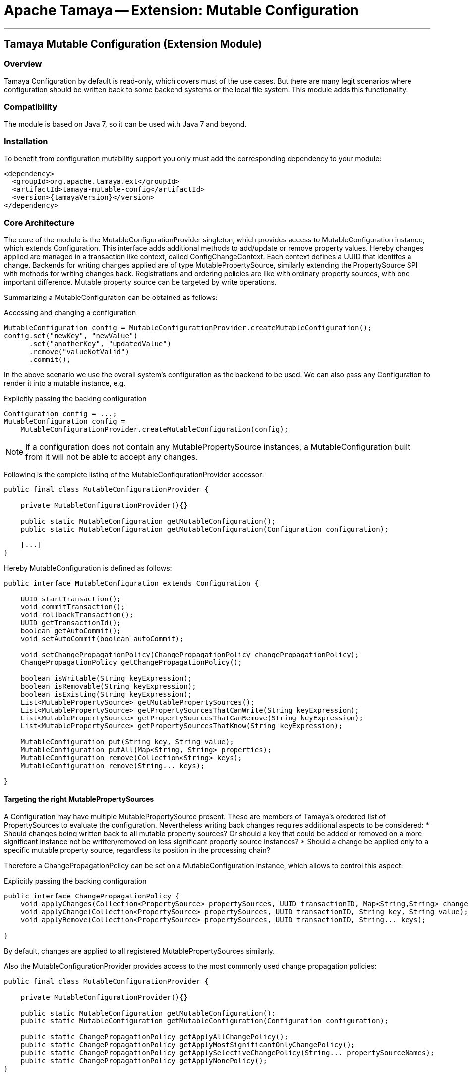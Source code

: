 // Licensed to the Apache Software Foundation (ASF) under one
// or more contributor license agreements.  See the NOTICE file
// distributed with this work for additional information
// regarding copyright ownership.  The ASF licenses this file
// to you under the Apache License, Version 2.0 (the
// "License"); you may not use this file except in compliance
// with the License.  You may obtain a copy of the License at
//
//   http://www.apache.org/licenses/LICENSE-2.0
//
// Unless required by applicable law or agreed to in writing,
// software distributed under the License is distributed on an
// "AS IS" BASIS, WITHOUT WARRANTIES OR CONDITIONS OF ANY
// KIND, either express or implied.  See the License for the
// specific language governing permissions and limitations
// under the License.

= Apache Tamaya -- Extension: Mutable Configuration

:name: Tamaya
:rootpackage: org.apache.tamaya.mutableconfig
:title: Apache Tamaya Extension: Mutable Configuration
:revnumber: 0.1
:revremark: Incubator
:revdate: March 2016
:longversion: {revnumber} ({revremark}) {revdate}
:authorinitials: ATR
:author: Anatole Tresch
:email: <anatole@apache.org>
:source-highlighter: coderay
:website: http://tamaya.incubator.apache.org/
:toc:
:toc-placement: manual
:encoding: UTF-8
:numbered:

'''

<<<

toc::[]

<<<
:numbered!:
<<<
[[Core]]
== Tamaya Mutable Configuration (Extension Module)
=== Overview

Tamaya Configuration by default is read-only, which covers must of the use cases. But there are many legit scenarios
where configuration should be written back to some backend systems or the local file system. This module adds this
functionality.

=== Compatibility

The module is based on Java 7, so it can be used with Java 7 and beyond.

=== Installation

To benefit from configuration mutability support you only must add the corresponding dependency to your module:

[source, xml]
-----------------------------------------------
<dependency>
  <groupId>org.apache.tamaya.ext</groupId>
  <artifactId>tamaya-mutable-config</artifactId>
  <version>{tamayaVersion}</version>
</dependency>
-----------------------------------------------

=== Core Architecture

The core of the module is the +MutableConfigurationProvider+ singleton, which provides access to +MutableConfiguration+
instance, which extends +Configuration+. This interface adds additional methods to add/update or remove property values.
Hereby changes applied are managed in a transaction like context, called +ConfigChangeContext+. Each context defines
a UUID that identifes a change.
Backends for writing changes applied are of type +MutablePropertySource+, similarly extending the +PropertySource+
SPI with methods for writing changes back. Registrations and ordering policies are like with ordinary property sources,
with one important difference. Mutable property source can be targeted by write operations.

Summarizing a +MutableConfiguration+ can be obtained as follows:

[source,java]
.Accessing and changing a configuration
--------------------------------------------
MutableConfiguration config = MutableConfigurationProvider.createMutableConfiguration();
config.set("newKey", "newValue")
      .set("anotherKey", "updatedValue")
      .remove("valueNotValid")
      .commit();
--------------------------------------------

In the above scenario we use the overall system's configuration as the backend to be used.
We can also pass any +Configuration+ to render it into a mutable instance, e.g.

[source,java]
.Explicitly passing the backing configuration
--------------------------------------------
Configuration config = ...;
MutableConfiguration config =
    MutableConfigurationProvider.createMutableConfiguration(config);
--------------------------------------------

NOTE: If a configuration does not contain any +MutablePropertySource+ instances, a +MutableConfiguration+ built
      from it will not be able to accept any changes.


Following is the complete listing of the +MutableConfigurationProvider+ accessor:

[source, java]
---------------------------------------------
public final class MutableConfigurationProvider {

    private MutableConfigurationProvider(){}

    public static MutableConfiguration getMutableConfiguration();
    public static MutableConfiguration getMutableConfiguration(Configuration configuration);

    [...]
}
---------------------------------------------

Hereby +MutableConfiguration+ is defined as follows:

[source, java]
---------------------------------------------
public interface MutableConfiguration extends Configuration {

    UUID startTransaction();
    void commitTransaction();
    void rollbackTransaction();
    UUID getTransactionId();
    boolean getAutoCommit();
    void setAutoCommit(boolean autoCommit);

    void setChangePropagationPolicy(ChangePropagationPolicy changePropagationPolicy);
    ChangePropagationPolicy getChangePropagationPolicy();

    boolean isWritable(String keyExpression);
    boolean isRemovable(String keyExpression);
    boolean isExisting(String keyExpression);
    List<MutablePropertySource> getMutablePropertySources();
    List<MutablePropertySource> getPropertySourcesThatCanWrite(String keyExpression);
    List<MutablePropertySource> getPropertySourcesThatCanRemove(String keyExpression);
    List<MutablePropertySource> getPropertySourcesThatKnow(String keyExpression);

    MutableConfiguration put(String key, String value);
    MutableConfiguration putAll(Map<String, String> properties);
    MutableConfiguration remove(Collection<String> keys);
    MutableConfiguration remove(String... keys);

}
---------------------------------------------


==== Targeting the right MutablePropertySources

A +Configuration+ may have multiple +MutablePropertySource+ present. These are members of Tamaya's oredered list of
+PropertySources+ to evaluate the configuration. Nevertheless writing back changes requires additional aspects to
be considered:
* Should changes being written back to all mutable property sources? Or should a key that could be added or removed
  on a more significant instance not be written/removed on less significant property source instances?
* Should a change be applied only to a specific mutable property source, regardless its position in the
  processing chain?

Therefore a +ChangePropagationPolicy+ can be set on a +MutableConfiguration+ instance, which allows to control
this aspect:

[source,java]
.Explicitly passing the backing configuration
--------------------------------------------
public interface ChangePropagationPolicy {
    void applyChanges(Collection<PropertySource> propertySources, UUID transactionID, Map<String,String> changes);
    void applyChange(Collection<PropertySource> propertySources, UUID transactionID, String key, String value);
    void applyRemove(Collection<PropertySource> propertySources, UUID transactionID, String... keys);

}
--------------------------------------------

By default, changes are applied to all registered +MutablePropertySources+ similarly.


Also the +MutableConfigurationProvider+ provides access to the most commonly used change propagation policies:

[source, java]
---------------------------------------------
public final class MutableConfigurationProvider {

    private MutableConfigurationProvider(){}

    public static MutableConfiguration getMutableConfiguration();
    public static MutableConfiguration getMutableConfiguration(Configuration configuration);

    public static ChangePropagationPolicy getApplyAllChangePolicy();
    public static ChangePropagationPolicy getApplyMostSignificantOnlyChangePolicy();
    public static ChangePropagationPolicy getApplySelectiveChangePolicy(String... propertySourceNames);
    public static ChangePropagationPolicy getApplyNonePolicy();
}
---------------------------------------------


==== Some Aspects to consider

Due to Tamaya's design the effective effect of your changes to the overall configuration, cannot
be easily predicted, since it depends on several aspects:

. is the corresponding configuration resource configured as part of the current system's configuration?
. what is the +PropertySource's+ ordinal? Is it overriding or overridden by other sources?
. is the change directly visible to the configuration system? E.g. injected values are normally not updated,
  whereas injecting a +DynamicValue<T>+ instance allows to detect and react single value changes. Also the
  +PropertySources+ implementation must be able to detect any configuration changes and adapt its values returned
  accordingly.
. Is configuration cached, or written/collected directly on access?
. can the changes applied be committed at all?

So it is part of your application configuration design to clearly define, which property sources may be read-only, which
may be mutable, how overriding should work and to which backends finally any changes should be written back. To
support such fine granular scenarios a +MutableConfiguration+ also offers methods to determine if a key
is writable at all or can be removed or updated:

[source,java]
.Checking for mutability
--------------------------------------------
MutableConfiguration config = MutableConfigurationProvider.createMutableConfiguration();

if(config,isWritable("mycluster.shared.appKey")){
    config.set("newKey", "newValue");
}
if(config,isRemovable("mycluster.myapp.myKey")){
    config.remove("mycluster.myapp.myKey");
}
config.commit();
--------------------------------------------


=== Configuration Changes

This module does not handle detection of changes to the overall system's +Configuration+. This can be done in
several ways, e.g. by:

* using the _tamaya-events_ extension, which can be used to observe the system's configuration and
  publishing events when things have been changed.
* The SPI implementing the +MutableConfigurationBackendSpi+ may inform/update any affected +PropertySource,
  PropertySourceProvider+ instances about the changes applied.


=== Supported Backends

Multiple backends are supported. E.g. the _etcd_ integration module of Tamaya also registers
corresponding SPI implementations/backends. By default this module comes with
the following +MutablePropertySource+ implementations:

* +MutablePropertySource+ resources, targeting local .properties files, following the +java.util.Properties+
  format.
* +MutableXmlPropertySource+ resources, targeting local .xml property files, following the +java.util.Properties+
  XML format.


=== SPIs

The module defines +MutableConfigurationProviderSpi+, that is used as a delegate by the +MutableConfigurationProvider+
singleton accessor:

[source,java]
.SPI: MutableConfigurationProviderSpi
--------------------------------------------------
public interface MutableConfigurationProviderSpi {
   MutableConfiguration createMutableConfiguration(Configuration configuration);
}
--------------------------------------------------

Implementations are registered with the current +ServiceContext+, by default as a
 +java.util.ServiceLoader+ service.


As convenience the following base classes are provided:

* +org.apache.tamaya.mutableconfig.propertysource.AbstractMutablePropertySource+ simplifying implementation of
  +MutablePropertySource+.
